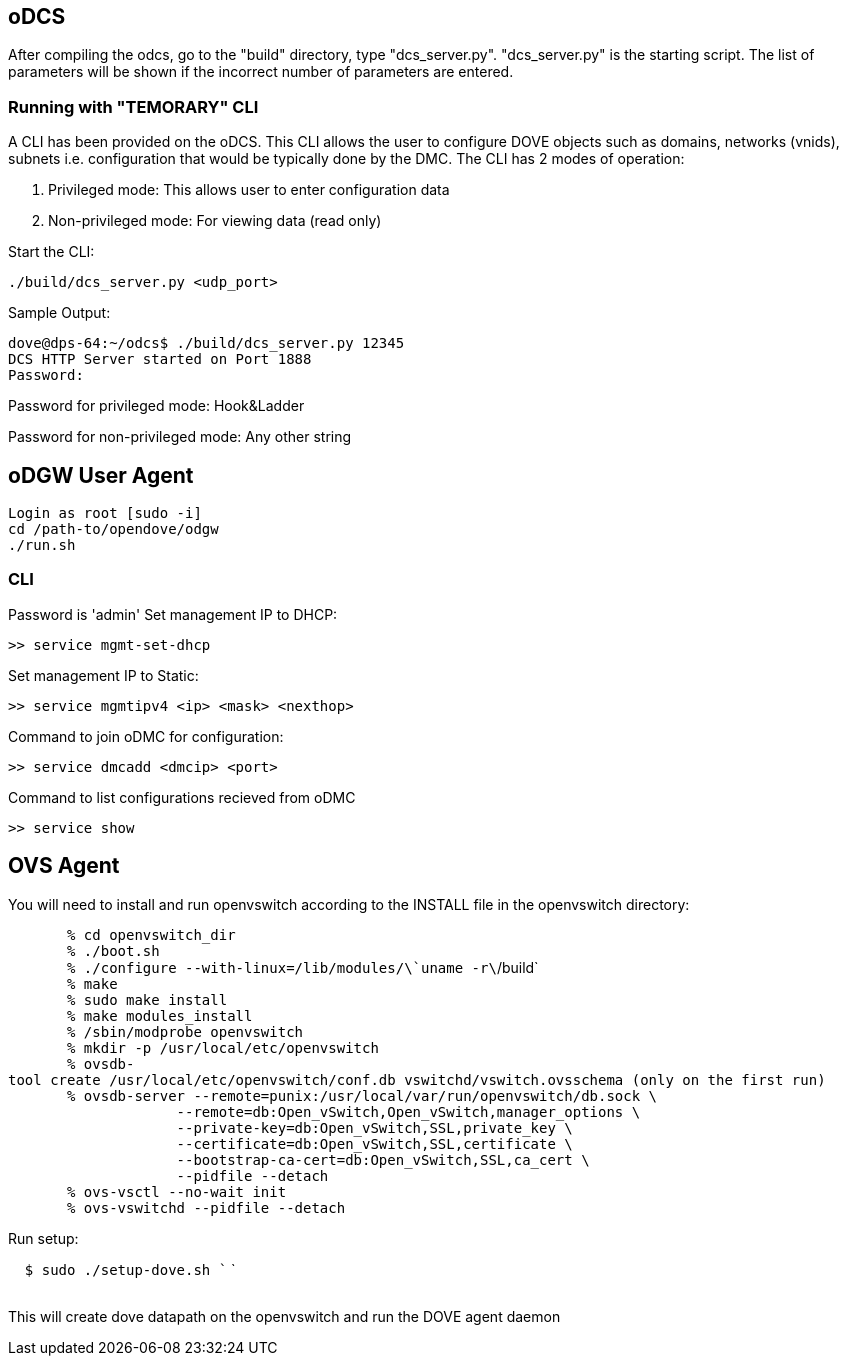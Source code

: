 [[odcs]]
== oDCS

After compiling the odcs, go to the "build" directory, type
"dcs_server.py". "dcs_server.py" is the starting script. The list of
parameters will be shown if the incorrect number of parameters are
entered.

[[running-with-temorary-cli]]
=== Running with "TEMORARY" CLI

A CLI has been provided on the oDCS. This CLI allows the user to
configure DOVE objects such as domains, networks (vnids), subnets i.e.
configuration that would be typically done by the DMC. The CLI has 2
modes of operation:

1.  Privileged mode: This allows user to enter configuration data
2.  Non-privileged mode: For viewing data (read only)

Start the CLI:

--------------------------------
./build/dcs_server.py <udp_port>
--------------------------------

Sample Output:

-----------------------------------------------
dove@dps-64:~/odcs$ ./build/dcs_server.py 12345
DCS HTTP Server started on Port 1888
Password:
-----------------------------------------------

Password for privileged mode: Hook&Ladder

Password for non-privileged mode: Any other string

[[odgw-user-agent]]
== oDGW User Agent

-------------------------
Login as root [sudo -i]
cd /path-to/opendove/odgw
./run.sh
-------------------------

[[cli]]
=== CLI

Password is 'admin' Set management IP to DHCP:

------------------------
>> service mgmt-set-dhcp
------------------------

Set management IP to Static:

-----------------------------------------
>> service mgmtipv4 <ip> <mask> <nexthop>
-----------------------------------------

Command to join oDMC for configuration:

--------------------------------
>> service dmcadd <dmcip> <port>
--------------------------------

Command to list configurations recieved from oDMC

---------------
>> service show
---------------

[[ovs-agent]]
== OVS Agent

You will need to install and run openvswitch according to the INSTALL
file in the openvswitch directory:

`       % cd openvswitch_dir` +
`       % ./boot.sh` +
`       % ./configure --with-linux=/lib/modules/\`uname -r\`/build` +
`       % make` +
`       % sudo make install` +
`       % make modules_install` +
`       % /sbin/modprobe openvswitch` +
`       % mkdir -p /usr/local/etc/openvswitch` +
`       % ovsdb-tool create /usr/local/etc/openvswitch/conf.db vswitchd/vswitch.ovsschema (only on the first run)` +
`       % ovsdb-server --remote=punix:/usr/local/var/run/openvswitch/db.sock \` +
`                    --remote=db:Open_vSwitch,Open_vSwitch,manager_options \` +
`                    --private-key=db:Open_vSwitch,SSL,private_key \` +
`                    --certificate=db:Open_vSwitch,SSL,certificate \` +
`                    --bootstrap-ca-cert=db:Open_vSwitch,SSL,ca_cert \` +
`                    --pidfile --detach` +
`       % ovs-vsctl --no-wait init` +
`       % ovs-vswitchd --pidfile --detach`

Run setup:

`  $ sudo ./setup-dove.sh `` ` +
`  `

This will create dove datapath on the openvswitch and run the DOVE agent
daemon

